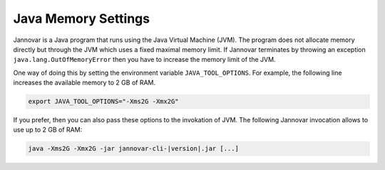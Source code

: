 .. _memory:

Java Memory Settings
====================

Jannovar is a Java program that runs using the Java Virtual Machine (JVM).
The program does not allocate memory directly but through the JVM which uses a fixed maximal memory limit.
If Jannovar terminates by throwing an exception ``java.lang.OutOfMemoryError`` then you have to increase the memory limit of the JVM.

One way of doing this by setting the environment variable ``JAVA_TOOL_OPTIONS``.
For example, the following line increases the available memory to 2 GB of RAM.

.. code-block:: bash

    export JAVA_TOOL_OPTIONS="-Xms2G -Xmx2G"

If you prefer, then you can also pass these options to the invokation of JVM.
The following Jannovar invocation allows to use up to 2 GB of RAM:

.. code-block:: bash

    java -Xms2G -Xmx2G -jar jannovar-cli-|version|.jar [...]
